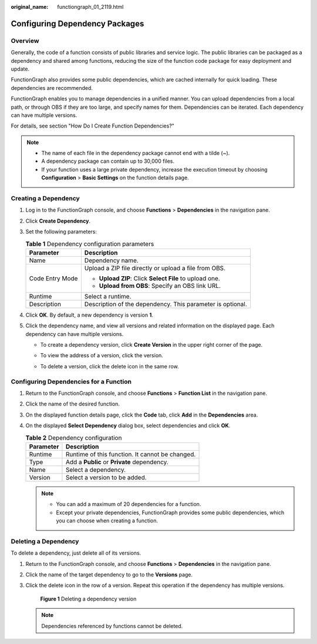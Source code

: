 :original_name: functiongraph_01_2119.html

.. _functiongraph_01_2119:

Configuring Dependency Packages
===============================

Overview
--------

Generally, the code of a function consists of public libraries and service logic. The public libraries can be packaged as a dependency and shared among functions, reducing the size of the function code package for easy deployment and update.

FunctionGraph also provides some public dependencies, which are cached internally for quick loading. These dependencies are recommended.

FunctionGraph enables you to manage dependencies in a unified manner. You can upload dependencies from a local path, or through OBS if they are too large, and specify names for them. Dependencies can be iterated. Each dependency can have multiple versions.

For details, see section "How Do I Create Function Dependencies?"

.. note::

   -  The name of each file in the dependency package cannot end with a tilde (~).
   -  A dependency package can contain up to 30,000 files.
   -  If your function uses a large private dependency, increase the execution timeout by choosing **Configuration** > **Basic Settings** on the function details page.

Creating a Dependency
---------------------

#. Log in to the FunctionGraph console, and choose **Functions** > **Dependencies** in the navigation pane.
#. Click **Create Dependency**.
#. Set the following parameters:

   .. table:: **Table 1** Dependency configuration parameters

      +-----------------------------------+------------------------------------------------------------+
      | Parameter                         | Description                                                |
      +===================================+============================================================+
      | Name                              | Dependency name.                                           |
      +-----------------------------------+------------------------------------------------------------+
      | Code Entry Mode                   | Upload a ZIP file directly or upload a file from OBS.      |
      |                                   |                                                            |
      |                                   | -  **Upload ZIP**: Click **Select File** to upload one.    |
      |                                   | -  **Upload from OBS**: Specify an OBS link URL.           |
      +-----------------------------------+------------------------------------------------------------+
      | Runtime                           | Select a runtime.                                          |
      +-----------------------------------+------------------------------------------------------------+
      | Description                       | Description of the dependency. This parameter is optional. |
      +-----------------------------------+------------------------------------------------------------+

#. Click **OK**. By default, a new dependency is version **1**.
#. Click the dependency name, and view all versions and related information on the displayed page. Each dependency can have multiple versions.

   -  To create a dependency version, click **Create Version** in the upper right corner of the page.

   -  To view the address of a version, click the version.

   -  To delete a version, click the delete icon in the same row.

      |image1|

Configuring Dependencies for a Function
---------------------------------------

#. Return to the FunctionGraph console, and choose **Functions** > **Function List** in the navigation pane.
#. Click the name of the desired function.
#. On the displayed function details page, click the **Code** tab, click **Add** in the **Dependencies** area.
#. On the displayed **Select Dependency** dialog box, select dependencies and click **OK**.

   .. table:: **Table 2** Dependency configuration

      ========= ===============================================
      Parameter Description
      ========= ===============================================
      Runtime   Runtime of this function. It cannot be changed.
      Type      Add a **Public** or **Private** dependency.
      Name      Select a dependency.
      Version   Select a version to be added.
      ========= ===============================================

   .. note::

      -  You can add a maximum of 20 dependencies for a function.
      -  Except your private dependencies, FunctionGraph provides some public dependencies, which you can choose when creating a function.

Deleting a Dependency
---------------------

To delete a dependency, just delete all of its versions.

#. Return to the FunctionGraph console, and choose **Functions** > **Dependencies** in the navigation pane.

#. Click the name of the target dependency to go to the **Versions** page.

#. Click the delete icon in the row of a version. Repeat this operation if the dependency has multiple versions.


   .. figure:: /_static/images/en-us_image_0000001757072025.png
      :alt: **Figure 1** Deleting a dependency version

      **Figure 1** Deleting a dependency version

   .. note::

      Dependencies referenced by functions cannot be deleted.

.. |image1| image:: /_static/images/en-us_image_0000001709193044.png
